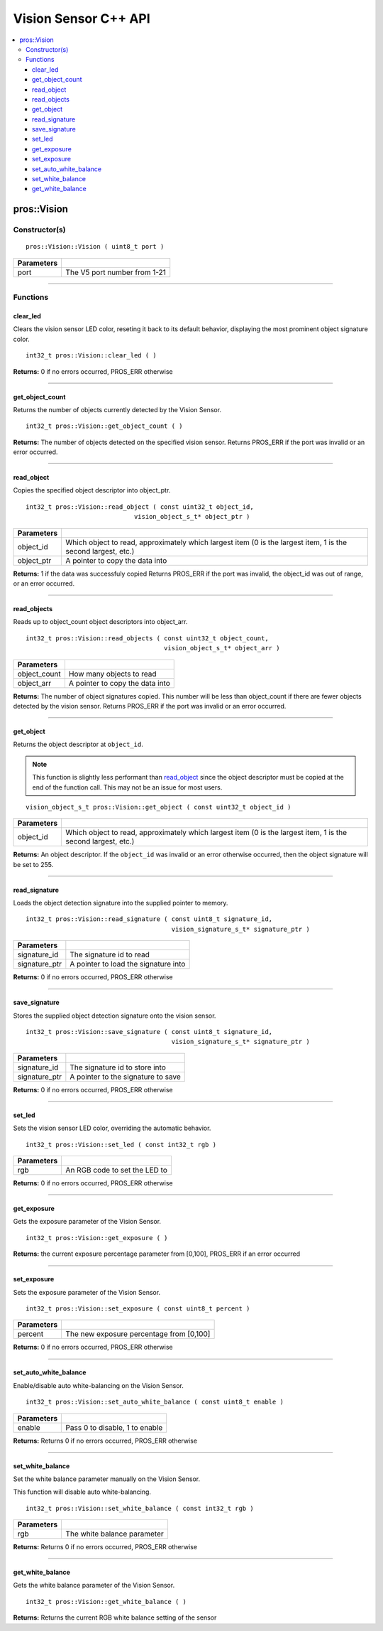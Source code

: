 .. highlight:: cpp
   :linenothreshold: 5

=====================
Vision Sensor C++ API
=====================

.. contents:: :local:

pros::Vision
============

Constructor(s)
--------------

::

  pros::Vision::Vision ( uint8_t port )

============ ==============================
 Parameters
============ ==============================
 port         The V5 port number from 1-21
============ ==============================

----

Functions
---------

clear_led
~~~~~~~~~

Clears the vision sensor LED color, reseting it back to its default behavior,
displaying the most prominent object signature color.

::

  int32_t pros::Vision::clear_led ( )

**Returns:** 0 if no errors occurred, PROS_ERR otherwise

----

get_object_count
~~~~~~~~~~~~~~~~

Returns the number of objects currently detected by the Vision Sensor.

::

  int32_t pros::Vision::get_object_count ( )

**Returns:** The number of objects detected on the specified vision sensor.
Returns PROS_ERR if the port was invalid or an error occurred.

----

read_object
~~~~~~~~~~~

Copies the specified object descriptor into object_ptr.

::

  int32_t pros::Vision::read_object ( const uint32_t object_id,
                               vision_object_s_t* object_ptr )

============ ========================================================
 Parameters
============ ========================================================
 object_id    Which object to read, approximately which largest item
              (0 is the largest item, 1 is the second largest, etc.)
 object_ptr   A pointer to copy the data into
============ ========================================================

**Returns:** 1 if the data was successfuly copied
Returns PROS_ERR if the port was invalid, the object_id was out of range, or an error occurred.

----

read_objects
~~~~~~~~~~~~

Reads up to object_count object descriptors into object_arr.

::

  int32_t pros::Vision::read_objects ( const uint32_t object_count,
                                       vision_object_s_t* object_arr )

============== ========================================================
 Parameters
============== ========================================================
 object_count   How many objects to read
 object_arr     A pointer to copy the data into
============== ========================================================

**Returns:** The number of object signatures copied. This number will be less than object_count if there are fewer
objects detected by the vision sensor.
Returns PROS_ERR if the port was invalid or an error occurred.

----

get_object
~~~~~~~~~~

Returns the object descriptor at ``object_id``.

.. note::
   This function is slightly less performant than `read_object`_ since the object descriptor
   must be copied at the end of the function call. This may not be an issue for most users.

::

  vision_object_s_t pros::Vision::get_object ( const uint32_t object_id )

============ ========================================================
 Parameters
============ ========================================================
 object_id    Which object to read, approximately which largest item
              (0 is the largest item, 1 is the second largest, etc.)
============ ========================================================

**Returns:** An object descriptor. If the ``object_id`` was invalid or an error otherwise occurred, then the object
signature will be set to 255.

----

read_signature
~~~~~~~~~~~~~~

Loads the object detection signature into the supplied pointer to memory.

::

  int32_t pros::Vision::read_signature ( const uint8_t signature_id,
                                         vision_signature_s_t* signature_ptr )

=============== ========================================================
 Parameters
=============== ========================================================
 signature_id    The signature id to read
 signature_ptr   A pointer to load the signature into
=============== ========================================================

**Returns:** 0 if no errors occurred, PROS_ERR otherwise

----

save_signature
~~~~~~~~~~~~~~

Stores the supplied object detection signature onto the vision sensor.

::

  int32_t pros::Vision::save_signature ( const uint8_t signature_id,
                                         vision_signature_s_t* signature_ptr )

=============== ========================================================
 Parameters
=============== ========================================================
 signature_id    The signature id to store into
 signature_ptr   A pointer to the signature to save
=============== ========================================================

**Returns:** 0 if no errors occurred, PROS_ERR otherwise

----

set_led
~~~~~~~

Sets the vision sensor LED color, overriding the automatic behavior.

::

  int32_t pros::Vision::set_led ( const int32_t rgb )

============ ==============================
 Parameters
============ ==============================
 rgb          An RGB code to set the LED to
============ ==============================

**Returns:** 0 if no errors occurred, PROS_ERR otherwise

----

get_exposure
~~~~~~~~~~~~

Gets the exposure parameter of the Vision Sensor.

::

  int32_t pros::Vision::get_exposure ( )

**Returns:** the current exposure percentage parameter from [0,100],
PROS_ERR if an error occurred

----

set_exposure
~~~~~~~~~~~~

Sets the exposure parameter of the Vision Sensor.

::

  int32_t pros::Vision::set_exposure ( const uint8_t percent )

============ ==============================
 Parameters
============ ==============================
 percent      The new exposure percentage
              from [0,100]
============ ==============================

**Returns:** 0 if no errors occurred, PROS_ERR otherwise

----

set_auto_white_balance
~~~~~~~~~~~~~~~~~~~~~~

Enable/disable auto white-balancing on the Vision Sensor.

::

  int32_t pros::Vision::set_auto_white_balance ( const uint8_t enable )

============ ===============================
 Parameters
============ ===============================
 enable       Pass 0 to disable, 1 to enable
============ ===============================

**Returns:** Returns 0 if no errors occurred, PROS_ERR otherwise

----

set_white_balance
~~~~~~~~~~~~~~~~~

Set the white balance parameter manually on the Vision Sensor.

This function will disable auto white-balancing.

::

  int32_t pros::Vision::set_white_balance ( const int32_t rgb )

============ ===============================
 Parameters
============ ===============================
 rgb          The white balance parameter
============ ===============================

**Returns:** Returns 0 if no errors occurred, PROS_ERR otherwise

----

get_white_balance
~~~~~~~~~~~~~~~~~

Gets the white balance parameter of the Vision Sensor.

::

  int32_t pros::Vision::get_white_balance ( )

**Returns:** Returns the current RGB white balance setting of the sensor
